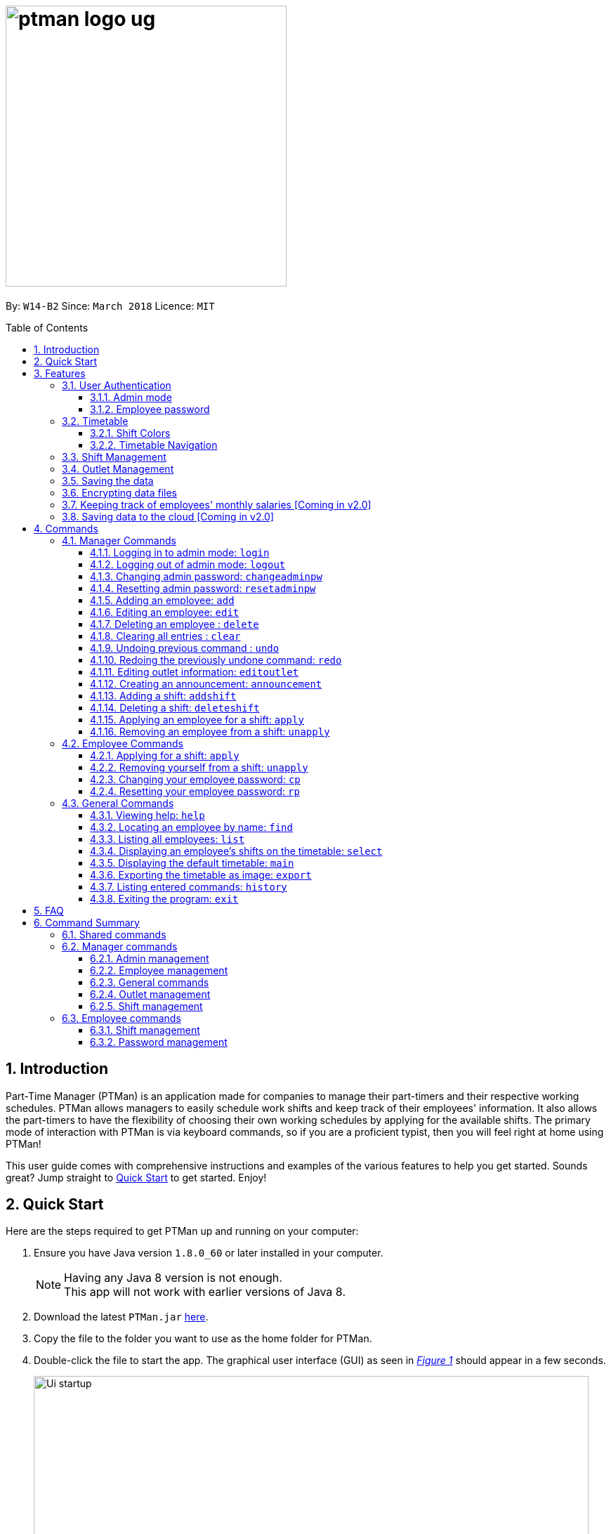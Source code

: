= image:ptman_logo_ug.png[width="400"]
:toc:
:toclevels: 3
:toc-title: Table of Contents
:toc-placement: preamble
:sectnums:
:imagesDir: images
:stylesDir: stylesheets
:xrefstyle: full
:experimental:
ifdef::env-github[]
:tip-caption: :bulb:
:note-caption: :information_source:
endif::[]
:repoURL: https://github.com/CS2103JAN2018-W14-B2/main
:xrefstyle: short

By: `W14-B2`      Since: `March 2018`      Licence: `MIT`

== Introduction

Part-Time Manager (PTMan) is an application made for companies to manage their part-timers and their respective working schedules.
PTMan allows managers to easily schedule work shifts and keep track of their employees' information.
It also allows the part-timers to have the flexibility of choosing their own working schedules by applying for the available shifts.
The primary mode of interaction with PTMan is via keyboard commands, so if you are a proficient typist, then you will feel right at home using PTMan!
 +

This user guide comes with comprehensive instructions and examples of the various features to help you get started.
Sounds great? Jump straight to <<Quick Start, Quick Start>> to get started. Enjoy!

== Quick Start

Here are the steps required to get PTMan up and running on your computer:

.  Ensure you have Java version `1.8.0_60` or later installed in your computer.
+
[NOTE]
Having any Java 8 version is not enough. +
This app will not work with earlier versions of Java 8.
+
.  Download the latest `PTMan.jar` link:{repoURL}/releases[here].
.  Copy the file to the folder you want to use as the home folder for PTMan.
.  Double-click the file to start the app. The graphical user interface (GUI) as seen in _<<fig-Startup>>_ should appear in a few seconds.
+
[[fig-Startup]]
.Successful start up window
image::Ui_startup.png[width="790"]
.  Type a command in the command box and press kbd:[Enter] to execute it. +
e.g. typing *`help`* and pressing kbd:[Enter] will open the help window.

[NOTE]
You may refer to <<Commands>> for more details of the available commands.

[IMPORTANT]
If you are a manager, you have access to <<Admin Mode, admin mode>>. Admin mode allows you to access all the <<Manager Commands, manager commands>>.
To prevent unauthorized access, please change your default admin mode password using the `changeadminpw` command.
You may refer to <<Changing admin password: `changeadminpw`>> for instructions on how to do so.

[[Features]]
== Features
In this section, we will be introduce you to the various features of PTMan.

=== User Authentication
PTMan has user authentication for both managers and employees to prevent unauthorized execution of <<Commands, commands>>.

Managers can refer to <<Admin mode>> for admin authentication, while employees can refer to <<Employee password>> for employee authentication.

==== Admin mode
For managers, admin mode allows you to access all the <<Manager Commands, manager commands>> in PTMan.
To enter admin mode, please refer to <<Logging in to admin mode: `login`>>.
// TODO: SCREENSHOT
[NOTE]
The default admin password is `DEFAULT1`.

[IMPORTANT]
It is crucial to change the default admin password to prevent unauthorized access to admin mode.
You may refer to <<Changing admin password: `changeadminpw`>> for instructions on how to do so.

==== Employee password
For employees, your employee password identifies you and authorizes you to execute employee commands.
It ensures that when executing a command such as <<Applying for a shift: `apply`, `apply`>>, that you are applying yourself, and not someone else, for the shift.

[NOTE]
The default employee password is `DEFAULT1`.

[IMPORTANT]
It is crucial to change the default employee password to prevent unauthorized execution of employee commands.
You may refer to <<Changing employee password: `cp`>> for instructions on how to do so.

=== Timetable
PTMan has a timetable that displays all the shifts in a weekly format. There are many interactions between the
timetable and you, as a user, so this section aims to familiarise you with the timetable.

==== Shift Colors

The shifts in PTMan are color-coded, and here is what the different colors mean:

* Green: Shift is available with multiple slots left.
* Yellow: Shift is available, but slots are running out.
* Red: Shift is no longer available, slots for the shift have run out.
* Blue: Shift is taken up by currently selected employee.
* Brown: Shift is not taken up by currently selected employee.

_<<fig-Feature_Timetable1>>_ below shows how the default timetable can look like in PTMan. +
 +
[[fig-Feature_Timetable1]]
.A Sample Timetable with Shifts +
image::Feature_Timetable1.png[width="790"]

PTMan also allows employees to view their own shifts using the <<Displaying an employee’s shifts on the timetable: `select`, `select`>> command.
_<<fig-Feature_Timetable2>>_ shows how the timetable can look like when an employee is selected.
 +
[[fig-Feature_Timetable2]]
.A Sample Timetable with Shifts after `select` +
image::Feature_Timetable2.png[width="790"]

==== Timetable Navigation

There are two ways to navigate through the different weeks in the timetable:

. Using Keyboard Shortcuts
+
* For Windows:
** kbd:[Ctrl] + kbd:[Shift] + kbd:[->] : Navigates timetable to the next week.
** kbd:[Ctrl] + kbd:[Shift] + kbd:[<-] : Navigates timetable to the previous week.
* For Mac:
** kbd:[Command] + kbd:[Shift] + kbd:[->] : Navigates timetable to the next week.
** kbd:[Command] + kbd:[Shift] + kbd:[<-] : Navigates timetable to the previous week.
. Using Mouse Clicks
+
* At the top of the timetable, there is a navigation bar with two arrow buttons which you can click on.
These buttons `<` and `>` navigates the timetable to the previous and next week respectively.
_<<fig-Feature_Timetable3>>_ below shows the navigation bar, with the two arrow buttons circled. +
+
[[fig-Feature_Timetable3]]
.Navigation Bar of Timetable +
image::Feature_Timetable3.png[width="790"]

=== Shift Management
If you are a manager, PTMan allows you to manage your employees' work shifts.
The timetable automatically displays the shifts in the current week, allowing you and your employees to easily view the shifts.

If you are an employee, PTMan gives you flexibility in your working hours by allowing you to apply for shifts that you wish to work in.

=== Outlet Management
// TODO: Introduce the outlet + screenshot

=== Saving the data

All data is saved in the hard disk automatically after any command that changes the data. +
There is no need to save manually.

// tag::dataencryption[]
=== Encrypting data files

All data is automatically encrypted after any command that changes the data.
PTMan will decrypt the data when reading from local files. There is no need to encrypt and decrypt manually.

// end::dataencryption[]

=== Keeping track of employees' monthly salaries [Coming in v2.0]

As employees work, their pay is calculated based on the hours they have worked.
The manager can use this information to distribute their salaries.

=== Saving data to the cloud [Coming in v2.0]

Currently, PTMan is meant to be used on a single shared device as it is limited by local storage.
By saving PTMan's data to the cloud, both employees and managers can access PTMan from their own devices since the data can be shared.

== Commands
Our commands are split into 3 sub-sections, <<Manager Commands, Manager Commands>>, <<Employee Commands, Employee Commands>>, and <<General Commands, General Commands>>. +
Take note that for this user guide, our commands will follow the format as stated below.

====
*Command Format*

* Words in `UPPER_CASE` are the parameters to be supplied by the user. +
e.g. In `add n/NAME`, `NAME` is a parameter which can be used as `add n/John Doe`.
* Items in square brackets are optional. +
e.g `n/NAME [t/TAG]` can be used as `n/John Doe t/friend` or as `n/John Doe`.
* Items with `…`​ after them can be used multiple times, or none at all. +
e.g. `[t/TAG]...` can be used as `{nbsp}` (i.e. 0 times), `t/friend`, `t/friend t/family` etc.
* Parameters can be in any order. +
e.g. if the command specifies `n/NAME p/PHONE_NUMBER`, then `p/PHONE_NUMBER n/NAME` is also acceptable.
* For your convenience, many commands have an alias. +
eg. `list` and `l` will both show a list of all employees in PTMan.
====

=== Manager Commands
As a manager, you are able to access these commands in addition to the <<General Commands, general commands>>.
These manager commands require logging in to <<Admin Mode, admin mode>> as shown in <<Logging in to admin mode: `login`>>.

[[Login]]
==== Logging in to admin mode: `login`
Logs in to <<Admin Mode, admin mode>>, allowing you to use all the manager commands.

*Format:* `login pw/AdminPassword`

// TODO: SCREENSHOT

[IMPORTANT]
Please remember to logout when you are done to prevent unauthorized access to manager commands. +
Refer to <<Logging out of admin mode: `logout`>> for more information.

[[Logout]]
==== Logging out of admin mode: `logout`
Logs out of <<Admin Mode, admin mode>>, preventing further usage of manager features.

*Format:* `logout`

[[Cap]]
==== Changing admin password: `changeadminpw`
Changes the <<Admin Mode, admin mode>> password.

*Format:* `changeadminpw pw/CURRENT_PASSWORD pw/NEW_PASSWORD pw/CONFIRM_NEW_PASSWORD` +
*Shorthand:* `cap`

[IMPORTANT]
To prevent unauthorized access to admin mode, managers should execute this command upon running PTMan for the first time.

// TODO: SCREENSHOT
Examples:

* If the current admin password is `DEFAULT1` and you wish to change it to `hunter2`, type: +
`changeadminpw pw/DEFAULT1 pw/hunter2 pw/hunter2`
* If the current admin password is `AdminPw` and you wish to change it to `Iamtheadmin`, type: +
`changeadminpw pw/AdminPw pw/Iamtheadmin pw/Iamtheadmin`

[NOTE]
The password should be at least 8 characters long.

[[Rap]]
==== Resetting admin password: `resetadminpw`

Resets your <<Admin Mode, admin mode>> password and sends a randomly generated password to the outlet's email address. +
You may use the new password to login to admin mode to change the password.

// TODO: SCREENSHOT + EMAIL SCREENSHOT
*Format:* `resetadminpw` +
*Shorthand:* `rap`

[NOTE]
The temporary password will be sent to the outlet's email.

[[Add]]
==== Adding an employee: `add`

Adds an employee to PTMan. +

*Format:* `add n/NAME p/PHONE_NUMBER e/EMAIL a/ADDRESS s/SALARY [t/TAG]...` +
*Shorthand:* `a n/NAME p/PHONE_NUMBER e/EMAIL a/ADDRESS s/SALARY [t/TAG]...`

[TIP]
An employee can have any number of tags (including 0)

Guided Example:

. We have an employee *John Doe* with phone number *98765432*, email address *johnd@example.com*, and stays in *311, Clementi Ave 2, #02-25*.
He has earned *$0* so far, and takes the role of a *Barista* and a *Cashier*. +
To add John Doe into PTMan, we can do the following as illustrated in _<<fig-Add1>>_.
+
[[fig-Add1]]
.Example of `add` command usage +
image::Ui_add1.png[width="790"]

. Click kbd:[Enter] and you would see a confirmation message below the command bar, and John Doe being added into your Employee list.
_<<fig-Add2>>_ shows how PTMan should look like after the above command.
+
[[fig-Add2]]
.Successful addition of employee into PTMan +
image::Ui_add2.png[width="790"]


More Examples:

* To add an employee named `John Doe` with phone number `98765432`, address `John street, block 123, #01-01`, and salary of $`0`, type: +
`add n/John Doe p/98765432 e/johnd@example.com a/John street, block 123, #01-01 s/0`  +
* To add an employee named `Betsy Crowe` with email `betsycrowe@example.com`, address `Newgate Prison`, phone number `1234567`, and salary of $`100`, type: +
`add n/Betsy Crowe e/betsycrowe@example.com a/Newgate Prison p/1234567 s/100`

[[Edit]]
==== Editing an employee: `edit`

Edits an existing employee in PTMan. +

*Format:* `edit INDEX [n/NAME] [p/PHONE] [e/EMAIL] [a/ADDRESS] [s/SALARY] [t/TAG]...` +
*Shorthand:* `e INDEX [n/NAME] [p/PHONE] [e/EMAIL] [a/ADDRESS] [s/SALARY] [t/TAG]...`

[NOTE]
An employee's password can only be edited by the employee. +

****
* Edits the employee at the specified `INDEX`. The index refers to the index number shown in the last employee listing. The index *must be a positive integer* 1, 2, 3, ...
* At least one of the optional fields must be provided.
* Existing values will be updated to the input values.
* When editing tags, the existing tags of the employee will be removed i.e adding of tags is not cumulative.
* You can remove all the employee's tags by typing `t/` without specifying any tags after it.
****

// TODO: SCREENSHOT BEFORE + AFTER
Examples:

* To edit the phone number and email address of the employee `1` to be `91234567` and `johndoe@example.com` respectively, type: +
`edit 1 p/91234567 e/johndoe@example.com` +
* To edit the name of the employee `2` to be `Betsy Crower` and clear all existing tags, type: +
`edit 2 n/Betsy Crower t/`

[[Delete]]
==== Deleting an employee : `delete`

Deletes the specified employee from PTMan. +

*Format:* `delete INDEX` +
*Shorthand:* `d INDEX`

****
* The employee will be deleted at the specified INDEX.
* The INDEX refers to the index number shown in the most recent listing.
* The INDEX *must be a positive integer* 1, 2, 3, ...
****

Examples:

* To delete employee `2`, type: +
`delete 2` +
* To delete employee `1` from the results of the `find` command, type: +
`find Betsy` +
`delete 1` +

[[Clear]]
==== Clearing all entries : `clear`

Clears all shifts and employees from PTMan. +

*Format:* `clear` +
*Shorthand:* `c`

[CAUTION]
You may use the `undo` command if you have accidentally cleared all shifts and employees. +
Please refer to <<Undo>> for more information.

[[Undo]]
// tag::undoredo[]
==== Undoing previous command : `undo`

Restores PTMan to the state before the previous _undoable_ command was executed. +

*Format:* `undo` +
*Shorthand:* `u`

[NOTE]
====
Undoable commands: Commands that modify PTMan's data (`add`, `delete`, `edit`, `clear`, `addshift`, `deleteshift`, `apply`, `unapply`, `editoutlet` and `announcement`).
====

Examples:

* `delete 1` +
`undo` (reverses the `delete 1` command) +

* `list` +
`undo` +
The `undo` command fails as there are no undoable commands executed previously.

* `delete 1` +
`clear` +
`undo` (reverses the `clear` command) +
`undo` (reverses the `delete 1` command) +

[[Redo]]
==== Redoing the previously undone command: `redo`

Reverses the most recent `undo` command. +

*Format:* `redo` +
*Shorthand:* `r`

Examples:

* `delete 1` +
`undo` (reverses the `delete 1` command) +
`redo` (reapplies the `delete 1` command) +

* `delete 1` +
`redo` +
The `redo` command fails as there are no `undo` commands executed previously.

* `delete 1 pw/ADMIN_PASSWORD` +
`clear` +
`undo` (reverses the `clear` command) +
`undo` (reverses the `delete 1` command) +
`redo` (reapplies the `delete 1` command) +
`redo` (reapplies the `clear` command) +
// end::undoredo[]

[[Eo]]
==== Editing outlet information: `editoutlet`
Edits the outlet information. +

*Format:* `editoutlet [n/NAME] [h/OPERATING_HOURS] [c/CONTACT_NUMBER] [e/EMAIL]`  +
*Shorthand:* `eo`
****
* At least one of the optional fields must be provided.
* Existing values will be updated to the input values.
* `OPERATING_HOURS` are in HHMM-HHMM format.
****

// TODO: SCREENSHOT BEFORE + AFTER
Examples:

* To edit the name, operating hours, contact number, and email of the outlet to be `CoolCafe`, `8am to 8pm`, `91234567`, and `coolcafe@example.com` respectively, type: +
`editoutlet n/CoolCafe h/0800-2000 c/91234567 e/coolcafe@example.com`
* To only edit the name and contact number to be `Nice Dim Sum` and `901234567` respectively, type: +
`editoutlet n/Nice Dim Sum c/901234567`

[IMPORTANT]
Ensure that the outlet email is valid as it will be used to reset the admin password should you forget it.

Guided Example:

. When you first start using PTMan, your outlet name will be DefaultOutlet, and the outlet information would not reflect that of your outlet.
Your outlet is called *AwesomeCoffee*, with operating hours from *10am* to *11pm*.
The outlet's contact number is *98134086* and has email *awesomecoffee@gmail.com*. +
To make these changes into PTMan, we can do the following as illustrated in _<<fig-Edit1>>_.
+
[[fig-Edit1]]
.Example of `editoutlet` command usage +
image::Ui_editoutlet1.png[width="790"]

. Click kbd:[Enter] and you would see a confirmation message below the command bar, and the changes applied to the outlet information.
_<<fig-Edit2>>_ shows how PTMan should look like after the above command.
+
[[fig-Edit2]]
.Successful editing of outlet information in PTMan +
image::Ui_editoutlet2.png[width="790"]


[[Announcement]]
==== Creating an announcement: `announcement`
Sets an announcement for the outlet. +

*Format:* `announcement ANNOUNCEMENT_MESSAGE` +
*Shorthand:* `announce`

Guided Example:

. Your store has a *new drink released this coming Wednesday*, and you want your employees who come working on Wednesday to be
familiar with the recipe for it. Why not leave a note for your employees so that they can be prepared for their shifts?
To make an announcement in PTMan, we can do the following as illustrated in _<<fig-Announce1>>_.
+
[[fig-Announce1]]
.Example of `announce` command usage +
image::Ui_announcement1.png[width="790"]

. Click kbd:[Enter] and you would see a confirmation message below the command bar, and the changes applied to the announcement.
_<<fig-Announce2>>_ shows how PTMan should look like after the above command.
+
[[fig-Announce2]]
.Successful announcement made in PTMan +
image::Ui_announcement2.png[width="790"]

// tag::shiftmanager[]
[[Addshift]]
==== Adding a shift: `addshift`
Adds a shift to the timetable to indicate that you require employees at that period. +

// TODO: SCREENSHOT
*Format:* `addshift d/DATE ts/START_TIME te/END_TIME c/EMPLOYEE_CAPACITY` +
*Shorthand:* `as`

****
* The `DATE` should be in DD-MM-YY format. +
* The `START_TIME` and `END_TIME` are in HHMM format. +
* The `CAPACITY` should be a positive integer.
****

Examples:

* To add a shift on 12 March 2018 from 12pm to 7pm that requires 4 employees, type: +
`addshift d/12-03-18 ts/1200 te/1900 c/4`
* To add a shift on 3 May 2018 from 8am to 1pm that requires 2 employees, type: +
`addshift d/03-05-18 ts/0800 te/1300 c/2`

[[Deleteshift]]
==== Deleting a shift: `deleteshift`
Deletes a shift from the timetable.

*Format:* `deleteshift SHIFT_INDEX` +
*Shorthand:* `ds`
****
* The `SHIFT_INDEX` refers to the shift number in the timetable.
* The `SHIFT_INDEX` *must be a positive integer* 1, 2, 3, ...
****

Examples:

* To delete shift `4`, type: +
`deleteshift 4`
* To delete shift `2`, type: +
`deleteshift 2`

[[Apply]]
==== Applying an employee for a shift: `apply`
Applies an employee for a shift. +

*Format:* `apply EMPLOYEE_INDEX SHIFT_INDEX` +
*Shorthand:* `ap`
****
* The `EMPLOYEE_INDEX` refers to the index number shown in the most recent employee listing.
* The `SHIFT_INDEX` refers to the shift number in the timetable.
* Both indexes *must be positive integers* 1, 2, 3, ...
****

// TODO: SCREENSHOT
Examples:

* To apply employee `2` for shift `1`, type: +
`apply 2 1`
* To apply employee `6` for shift `5`, type: +
`apply 6 5`

[NOTE]
If you have accidentally applied the employee for the wrong shift, you may use the `unapply` command. +
Refer to <<Removing an employee from a shift: `unapply`>> for more information.

[[Unapply]]
==== Removing an employee from a shift: `unapply`
Removes an employee from a shift. +

*Format:* `unapply EMPLOYEE_INDEX SHIFT_INDEX` +
*Shorthand:* `uap`
****
* The `EMPLOYEE_INDEX` refers to the index number shown in the most recent employee listing.
* The `SHIFT_INDEX` refers to the shift number in the timetable.
* Both indexes *must be positive integers* 1, 2, 3, ...
****

Examples:

* To remove employee `6` from shift `3`, type: +
`unapply 6 3`
* To remove employee `2` from shift `6`, type: +
`unapply 2 6`
// end::shiftmanager[]

=== Employee Commands
As an employee, you are able to access these commands in addition to the <<General Commands, general commands>>.
These employee commands require the use of your employee password.

// tag::shiftemployee[]
[[Apply-2]]
==== Applying for a shift: `apply`
Applies for a shift. +

*Format:* `apply EMPLOYEE_INDEX SHIFT_INDEX pw/PASSWORD` +
*Shorthand:* `ap`
****
* The `EMPLOYEE_INDEX` refers to the index number shown in the most recent employee listing.
* The `SHIFT_INDEX` refers to the shift number in the timetable.
* Both indexes *must be positive integers* 1, 2, 3, ...
****

// TODO: SCREENSHOT
Examples:

* If your index in the employee list is `2` and you want to apply for shift `1`, type: +
`apply 2 1 pw/YOUR_PASSWORD`
* If your index in the employee list is `6` and you want to apply for shift `5`, type: +
`apply 6 5 pw/YOUR_PASSWORD`

[NOTE]
If you have accidentally applied for the wrong shift, you may use the `unapply` command. +
Refer to <<Removing yourself from a shift: `unapply`>> for more information.

[[Unapply-2]]
==== Removing yourself from a shift: `unapply`
Removes youreself from a shift. +

*Format:* `unapply EMPLOYEE_INDEX SHIFT_INDEX pw/PASSWORD` +
*Shorthand:* `uap`
****
* The `EMPLOYEE_INDEX` refers to the index number shown in the most recent employee listing.
* The `SHIFT_INDEX` refers to the shift number in the timetable.
* Both indexes *must be positive integers* 1, 2, 3, ...
****

Examples:

* If your index is `4` and you wish to unapply from shift `3`, type: +
`unapply 4 3 pw/YOUR_PASSWORD`
* If your index is `2` and you wish to unapply from shift `1`, type: +
`unapply 2 1 pw/YOUR_PASSWORD`
// end::shiftemployee[]

[[Cp]]
==== Changing your employee password: `cp`
Changes your employee password.
For security purposes, you are highly encouraged to change your password the moment your account is created. +

*Format:* `cp INDEX pw/CURRENT_PASSWORD pw/NEW_PASSWORD pw/CONFIRM_NEW_PASSWORD`

****
* The `INDEX` refers to the index number shown in the most recent employee listing.
* The `INDEX` *must be a positive integer* 1, 2, 3, ...
****

Examples:

* If your index is `5`, your current password is `DEFAULT1`, and you wish to change it to `hunter2`, type: +
`cp 5 pw/DEFAULT1 pw/hunter2 pw/hunter2`
* If your index is `2`, your current password is `mypassword`, and you wish to change it to `NewPassw0rd`, type: +
`cp 2 pw/mypassword pw/NewPassw0rd pw/NewPassw0rd`

[[Rp]]
==== Resetting your employee password: `rp`

Resets your employee password. This sends a temporary password to your email address.

*Format:* `rp INDEX` +

// TODO: SCREENSHOT + EMAIL SCREENSHOT
****
* The `INDEX` refers to the index number shown in the most recent employee listing.
* The `INDEX` *must be a positive integer* 1, 2, 3, ...
****

// TODO: SCREENSHOT BEFORE + AFTER
Examples:

* If your index is `5`, type: +
`rp 5`
* If your index is `3`, type: +
`rp 3`


=== General Commands
These commands can be executed by both employees and managers.

[[Help]]
==== Viewing help: `help`

Displays the help window. +

*Format:* `help`

[TIP]
====
Alternatively, you can find the help option by pressing kbd:[F1] or from the menu bar, as shown in _<<fig-Help>>_.

[[fig-Help]]
.Accessing the Help Option From the Menu Bar
image::Ui_help.png[width="790"]
====


[[Find]]
==== Locating an employee by name: `find`

Finds employees whose names contain any of the given keywords. +

*Format:* `find KEYWORD [MORE_KEYWORDS]` +
*Shorthand:* `f KEYWORD [MORE_KEYWORDS]`

****
* The search is case insensitive. e.g `hans` will match `Hans`
* The order of the keywords does not matter. e.g. `Hans Bo` will match `Bo Hans`
* Only the name is searched.
* Only full words will be matched e.g. `Han` will not match `Hans`
* Employees matching at least one keyword will be returned (i.e. `OR` search). e.g. `Hans Bo` will return `Hans Gruber`, `Bo Yang`
****

Examples:

* To find employees `john` and `John Doe`, type: +
 `find John`
* To find any employee having names `Betsy`, `Tim`, or `John`, type: +
`find Betsy Tim John` +

[[List]]
==== Listing all employees: `list`

Shows a list of all employees in PTMan. +

*Format:* `list` +
*Shorthand:* `l`

[[Select]]
==== Displaying an employee's shifts on the timetable: `select`

Displays the shifts of the selected employee on the timetable view. Shifts applied by the selected employee would be displayed
 in blue, while the other shifts would be displayed in brown. +

*Format:* `select INDEX` +
*Shorthand:* `s INDEX`

// TODO: SCREENSHOT
Examples:

* To select employee `2` and displays their shifts in the timetable, type: +
`select 2` +
* To select the employee `1` in the results of the `find` command and display their shifts in the timetable, type: +
`find Betsy` +
`select 1` +

[TIP]
Alternatively, you can select an employee simply by clicking on the employee's card in the employee list

[TIP]
To stop displaying the employee's shifts on the timetable, use the `main` command. +
Refer to <<Displaying the default timetable: `main`>> for more information.

[[Main]]
==== Displaying the default timetable: `main`

Displays the main timetable view (of the current week). Useful for users to navigate back to the default timetable
after using the `select` command. +

*Format:* `main`

[[Export]]
==== Exporting the timetable as image: `export`

Exports the current timetable displayed as an image and either saves it locally into the location for your jar file,
 or emails the exported timetable to the input email address. +

*Format:* `export [e/EMAIL]` +
*Shorthand:* `exp [e/EMAIL]`

Examples:

* To export the current timetable in PTMan, type: +
`export` +
* To export the timetable with the shifts of employee `1` in PTMan, type: +
`select 1` +
`export` +
* To export the timetable with the shifts of employee `1` in PTMan and send the exported timetable as email, type: +
`select ` +
`export e/email@example.com`

[[History]]
==== Listing entered commands: `history`

Lists all the commands that you have entered in reverse chronological order. +

*Format:* `history` +
*Shorthand:* `h`

[NOTE]
====
Pressing the kbd:[&uarr;] and kbd:[&darr;] arrows will display the previous and next input respectively in the command box.
====

[[Exit]]
==== Exiting the program: `exit`

Exits the app. +

*Format:* `exit`

== FAQ

*Q*: How do I transfer my data to another computer? +
*A*: Install the app in the other computer and overwrite the empty data file it creates with the file that contains the data of your previous PTMan folder.

== Command Summary

=== Shared commands

* <<Help, *Help*>>: `help`
* <<Find, *Find*>>: `find KEYWORD [MORE_KEYWORDS]`
* <<List, *List*>>: `list`
* <<Select, *Display employee's shifts*>>: `select INDEX`
* <<Main, *Display default timetable*>>: `main`
* <<Export, *Export timetable*>>: `export`
* <<History, *History*>>: `history`
* <<Exit, *Exit*>>: `exit`

=== Manager commands

==== Admin management
* <<Login, *Login*>>: `login pw/PASSWORD`
* <<Logout, *Logout*>>: `logout`
* <<Cap, *Change admin password*>>: `cap` `pw/CURRENT_PASSWORD pw/NEW_PASSWORD pw/CONFIRM_NEW_PASSWORD` +
* <<Rap, *Reset admin password*>>: `rap`

==== Employee management
* <<Add, *Add*>>: `add n/NAME p/PHONE_NUMBER e/EMAIL a/ADDRESS s/SALARY pw/AdminPassword t/TAG...`
* <<Edit, *Edit*>>: `edit INDEX n/NAME p/PHONE_NUMBER e/EMAIL a/ADDRESS s/SALARY t/TAG...`
* <<Delete, *Delete*>>: `delete INDEX`

==== General commands
* <<Clear, *Clear*>>: `clear`
* <<Undo, *Undo*>>: `undo`
* <<Redo, *Redo*>>: `redo`

==== Outlet management
* <<Eo, *Edit outlet information*>>: `editoutlet n/NAME h/OPERATING_HOURS c/CONTACT_NUMBER e/EMAIL`
* <<Announcement, *Create announcement*>>: `announcement ANNOUNCEMENT_MESSAGE`

==== Shift management
* <<Addshift, *Add shift*>>: `addshift d/DATE ts/TIME_START te/TIME_END c/CAPACITY`
* <<Deleteshift, *Delete shift*>>: `deleteshift SHIFT_INDEX`
* <<Apply, *Apply*>>: `apply EMPLOYEE_INDEX SHIFT_INDEX`
* <<Unapply, *Unapply*>>: `unapply EMPLOYEE_INDEX SHIFT_INDEX`

=== Employee commands

==== Shift management
* <<Apply-2, *Apply*>>: `apply EMPLOYEE_INDEX SHIFT_INDEX pw/PASSWORD`
* <<Unapply-2, *Unapply*>>: `unapply EMPLOYEE_INDEX SHIFT_INDEX pw/PASSWORD`

==== Password management
* <<Cp, *Change password*>>: `cp EMPLOYEE_INDEX pw/CURRENT_PASSWORD pw/NEW_PASSWORD pw/CONFIRM_NEW_PASSWORD`
* <<Rp, *Reset password*>>: `rp EMPLOYEE_INDEX`
